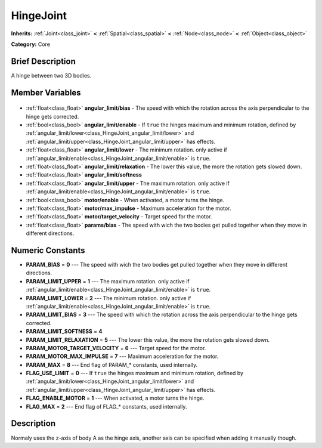.. Generated automatically by doc/tools/makerst.py in Godot's source tree.
.. DO NOT EDIT THIS FILE, but the HingeJoint.xml source instead.
.. The source is found in doc/classes or modules/<name>/doc_classes.

.. _class_HingeJoint:

HingeJoint
==========

**Inherits:** :ref:`Joint<class_joint>` **<** :ref:`Spatial<class_spatial>` **<** :ref:`Node<class_node>` **<** :ref:`Object<class_object>`

**Category:** Core

Brief Description
-----------------

A hinge between two 3D bodies.

Member Variables
----------------

  .. _class_HingeJoint_angular_limit/bias:

- :ref:`float<class_float>` **angular_limit/bias** - The speed with which the rotation across the axis perpendicular to the hinge gets corrected.

  .. _class_HingeJoint_angular_limit/enable:

- :ref:`bool<class_bool>` **angular_limit/enable** - If ``true`` the hinges maximum and minimum rotation, defined by :ref:`angular_limit/lower<class_HingeJoint_angular_limit/lower>` and :ref:`angular_limit/upper<class_HingeJoint_angular_limit/upper>` has effects.

  .. _class_HingeJoint_angular_limit/lower:

- :ref:`float<class_float>` **angular_limit/lower** - The minimum rotation. only active if :ref:`angular_limit/enable<class_HingeJoint_angular_limit/enable>` is ``true``.

  .. _class_HingeJoint_angular_limit/relaxation:

- :ref:`float<class_float>` **angular_limit/relaxation** - The lower this value, the more the rotation gets slowed down.

  .. _class_HingeJoint_angular_limit/softness:

- :ref:`float<class_float>` **angular_limit/softness**

  .. _class_HingeJoint_angular_limit/upper:

- :ref:`float<class_float>` **angular_limit/upper** - The maximum rotation. only active if :ref:`angular_limit/enable<class_HingeJoint_angular_limit/enable>` is ``true``.

  .. _class_HingeJoint_motor/enable:

- :ref:`bool<class_bool>` **motor/enable** - When activated, a motor turns the hinge.

  .. _class_HingeJoint_motor/max_impulse:

- :ref:`float<class_float>` **motor/max_impulse** - Maximum acceleration for the motor.

  .. _class_HingeJoint_motor/target_velocity:

- :ref:`float<class_float>` **motor/target_velocity** - Target speed for the motor.

  .. _class_HingeJoint_params/bias:

- :ref:`float<class_float>` **params/bias** - The speed with wich the two bodies get pulled together when they move in different directions.


Numeric Constants
-----------------

- **PARAM_BIAS** = **0** --- The speed with wich the two bodies get pulled together when they move in different directions.
- **PARAM_LIMIT_UPPER** = **1** --- The maximum rotation. only active if :ref:`angular_limit/enable<class_HingeJoint_angular_limit/enable>` is ``true``.
- **PARAM_LIMIT_LOWER** = **2** --- The minimum rotation. only active if :ref:`angular_limit/enable<class_HingeJoint_angular_limit/enable>` is ``true``.
- **PARAM_LIMIT_BIAS** = **3** --- The speed with which the rotation across the axis perpendicular to the hinge gets corrected.
- **PARAM_LIMIT_SOFTNESS** = **4**
- **PARAM_LIMIT_RELAXATION** = **5** --- The lower this value, the more the rotation gets slowed down.
- **PARAM_MOTOR_TARGET_VELOCITY** = **6** --- Target speed for the motor.
- **PARAM_MOTOR_MAX_IMPULSE** = **7** --- Maximum acceleration for the motor.
- **PARAM_MAX** = **8** --- End flag of PARAM\_\* constants, used internally.
- **FLAG_USE_LIMIT** = **0** --- If ``true`` the hinges maximum and minimum rotation, defined by :ref:`angular_limit/lower<class_HingeJoint_angular_limit/lower>` and :ref:`angular_limit/upper<class_HingeJoint_angular_limit/upper>` has effects.
- **FLAG_ENABLE_MOTOR** = **1** --- When activated, a motor turns the hinge.
- **FLAG_MAX** = **2** --- End flag of FLAG\_\* constants, used internally.

Description
-----------

Normaly uses the z-axis of body A as the hinge axis, another axis can be specified when adding it manually though.

